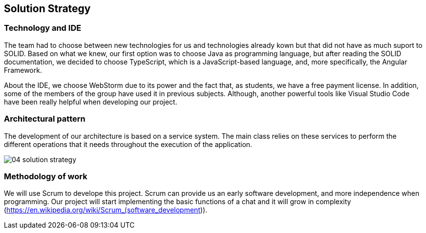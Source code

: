 [[section-solution-strategy]]
== Solution Strategy

=== Technology and IDE
The team had to choose between new technologies for us and technologies already kown but that did not have as much suport to SOLID. Based on what we knew, our first option was to choose Java as programming language, but after reading the SOLID documentation, we decided to choose TypeScript, which is a JavaScript-based language, and, more specifically, the Angular Framework.

About the IDE, we choose WebStorm due to its power and the fact that, as students, we have a free payment license. In addition, some of the members of the group have used it in previous subjects. Although, another powerful tools like Visual Studio Code have been really helpful when developing our project.

=== Architectural pattern
The development of our architecture is based on a service system. The main class relies on these services to perform the different operations that it needs throughout the execution of the application.

image:04_solution_strategy.JPG[]

=== Methodology of work
We will use Scrum to develope this project. Scrum can provide us an early software development, and more independence when programming. Our project will start implementing the basic functions of a chat and it will grow in complexity (https://en.wikipedia.org/wiki/Scrum_(software_development)).
